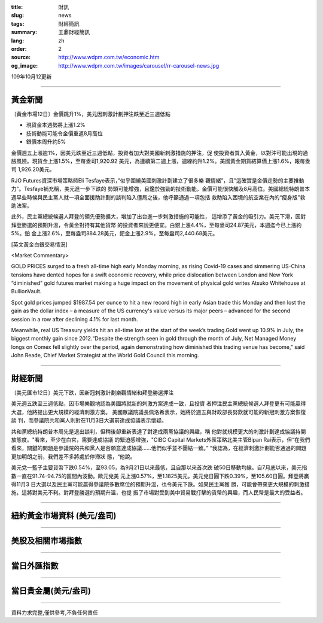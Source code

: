 :title: 財訊
:slug: news
:tags: 財經簡訊
:summary: 王鼎財經簡訊
:lang: zh
:order: 2
:source: http://www.wdpm.com.tw/economic.htm
:og_image: http://www.wdpm.com.tw/images/carousel/rr-carousel-news.jpg

109年10月12更新

----

黃金新聞
++++++++

〔黃金市場12日〕金價跳升1%，美元因刺激計劃押注跌至近三週低點

* 現貨金本週勢將上漲1.2%
* 技術動能可能令金價重返8月高位
* 銀價本周升約5%

金價週五上漲逾1%，因美元跌至近三週低點，投資者加大對美國新刺激措施的押注，促
使投資者買入黃金，以對沖可能出現的通脹風險。現貨金上漲1.5%，至每盎司1,920.92
美元，為連續第二週上漲，週線約升1.2%。美國黃金期貨結算價上漲1.6%，報每盎司
1,926.20美元。

RJO Futures資深市場策略師Eli Tesfaye表示，”似乎圍繞美國刺激計劃建立了很多樂
觀情緒”，且”這確實是金價走勢的主要推動力”。Tesfaye補充稱，美元進一步下跌的
勢頭可能增強，且鑑於強勁的技術動能，金價可能很快觸及8月高位。美國總統特朗普本
週早些時候與民主黨人就一項全面援助計劃的談判陷入僵局之後，他呼籲通過一項包括
救助陷入困境的航空業在內的“瘦身版”救助法案。

此外，民主黨總統候選人拜登的領先優勢擴大，增加了出台進一步刺激措施的可能性，
這增添了黃金的吸引力。美元下滑，因對拜登勝選的預期升溫，令黃金對持有其他貨幣
的投資者來說更便宜。白銀上漲4.4%，至每盎司24.87美元，本週迄今已上漲約5%。鉑
金上漲2.6%，至每盎司884.28美元，鈀金上漲2.9%，至每盎司2,440.68美元。


















[英文黃金白銀交易情況]

<Market Commentary>

GOLD PRICES surged to a fresh all-time high early Monday morning, as 
rising Covid-19 cases and simmering US-China tensions have dented hopes 
for a swift economic recovery, while price dislocation between London and 
New York “diminished” gold futures market making a huge impact on the 
movement of physical gold writes Atsuko Whitehouse at BullionVault.
 
Spot gold prices jumped $1987.54 per ounce to hit a new record high in 
early Asian trade this Monday and then lost the gain as the dollar 
index – a measure of the US currency's value versus its major 
peers – advanced for the second session in a row after declining 4.1% 
for last month.
 
Meanwhile, real US Treasury yields hit an all-time low at the start of 
the week’s trading.Gold went up 10.9% in July, the biggest monthly gain 
since 2012.“Despite the strength seen in gold through the month of July, 
Net Managed Money longs on Comex fell slightly over the period, again 
demonstrating how diminished this trading venue has become,” said John 
Reade, Chief Market Strategist at the World Gold Council this morning.

----

財經新聞
++++++++

〔美元匯市12日〕美元下跌，因新冠刺激計劃樂觀情緒和拜登勝選押注

美元週五跌至三週低點，因市場樂觀地認為美國將就新的刺激方案達成一致，且投資
者押注民主黨總統候選人拜登更有可能贏得大選，他將提出更大規模的經濟刺激方案。
美國眾議院議長佩洛希表示，她將於週五與財政部長努欽就可能的新冠刺激方案恢復談
判，而參議院共和黨人則對在11月3日大選前達成協議表示懷疑。

共和黨總統特朗普本周先是退出談判，但稍後卻重新表達了對達成兩黨協議的興趣，稱
他對就規模更大的刺激計劃達成協議持開放態度。"看來，至少在白宮，需要達成協議
的緊迫感增強，"CIBC Capital Markets外匯策略北美主管Bipan Rai表示，但“在我們
看來，關鍵的問題是參議院的共和黨人是否願意達成協議……他們似乎並不團結一致。”
“我認為，在經濟刺激計劃能否通過的問題更加明朗之前，我們差不多將處於停滯狀
態，“他說。

美元兌一籃子主要貨幣下跌0.54%，至93.05，為9月21日以來最低，且自那以來首次跌
破50日移動均線。自7月底以來，美元指數一直在91.74-94.75的區間內波動。歐元兌美
元上漲0.57%，至1.1825美元。美元兌日圓下跌0.39%，至105.60日圓。拜登將贏得11月3
日大選以及民主黨可能贏得參議院多數席位的預期升溫，也令美元下跌。如果民主黨獲
勝，可能會帶來更大規模的刺激措施，這將對美元不利。對拜登勝選的預期升溫，也提
振了市場對受到美中貿易戰打擊的貨幣的興趣，而人民幣是最大的受益者。










----

紐約黃金市場資料 (美元/盎司)
++++++++++++++++++++++++++++

.. raw:: html

  <A HREF="http://www.kitco.com/connecting.html">
  <IMG SRC="http://www.kitconet.com/images/quotes_4b2.gif" BORDER="0" ALT="[Most Recent Quotes from www.kitco.com]">
  </A>

----

美股及相關市場指數
++++++++++++++++++

.. raw:: html

  <!-- TradingView Widget BEGIN -->
  <div class="tradingview-widget-container">
    <div class="tradingview-widget-container__widget"></div>
    <div class="tradingview-widget-copyright"><a href="https://tw.tradingview.com/markets/indices/" rel="noopener" target="_blank"><span class="blue-text">指數行情</span></a>由TradingView提供</div>
    <script type="text/javascript" src="https://s3.tradingview.com/external-embedding/embed-widget-market-quotes.js" async>
    {
    "title": "指數",
    "width": 770,
    "height": 450,
    "locale": "zh_TW",
    "symbolsGroups": [
      {
        "name": "美國和加拿大",
        "symbols": [
          {
            "name": "FOREXCOM:SPXUSD",
            "displayName": "標準普爾500"
          },
          {
            "name": "FOREXCOM:NSXUSD",
            "displayName": "納斯達克100指數"
          },
          {
            "name": "CME_MINI:ES1!",
            "displayName": "E-迷你 標普指數期貨"
          },
          {
            "name": "INDEX:DXY",
            "displayName": "美元指數"
          },
          {
            "name": "FOREXCOM:DJI",
            "displayName": "道瓊斯 30"
          }
        ]
      },
      {
        "name": "歐洲",
        "symbols": [
          {
            "name": "INDEX:SX5E",
            "displayName": "歐元藍籌50"
          },
          {
            "name": "FOREXCOM:UKXGBP",
            "displayName": "富時100"
          },
          {
            "name": "INDEX:DEU30",
            "displayName": "德國DAX指數"
          },
          {
            "name": "INDEX:CAC40",
            "displayName": "法國 CAC 40 指數"
          },
          {
            "name": "INDEX:SMI"
          }
        ]
      },
      {
        "name": "亞太",
        "symbols": [
          {
            "name": "INDEX:NKY",
            "displayName": "日經225"
          },
          {
            "name": "INDEX:HSI",
            "displayName": "恆生"
          },
          {
            "name": "BSE:SENSEX",
            "displayName": "印度孟買指數"
          },
          {
            "name": "BSE:BSE500"
          },
          {
            "name": "INDEX:KSIC",
            "displayName": "韓國Kospi綜合指數"
          }
        ]
      }
    ],
    "colorTheme": "light"
  }
    </script>
  </div>
  <!-- TradingView Widget END -->

----

當日外匯指數
++++++++++++

.. raw:: html

  <!-- TradingView Widget BEGIN -->
  <div class="tradingview-widget-container">
    <div class="tradingview-widget-container__widget"></div>
    <div class="tradingview-widget-copyright"><a href="https://tw.tradingview.com/markets/currencies/forex-cross-rates/" rel="noopener" target="_blank"><span class="blue-text">外匯匯率</span></a>由TradingView提供</div>
    <script type="text/javascript" src="https://s3.tradingview.com/external-embedding/embed-widget-forex-cross-rates.js" async>
    {
    "width": "100%",
    "height": "100%",
    "currencies": [
      "EUR",
      "USD",
      "JPY",
      "GBP",
      "CNY",
      "TWD"
    ],
    "isTransparent": false,
    "colorTheme": "light",
    "locale": "zh_TW"
  }
    </script>
  </div>
  <!-- TradingView Widget END -->

----

當日貴金屬(美元/盎司)
+++++++++++++++++++++

.. raw:: html 

  <A HREF="http://www.kitco.com/connecting.html">
  <IMG SRC="http://www.kitconet.com/images/quotes_7a.gif" BORDER="0" ALT="[Most Recent Quotes from www.kitco.com]">
  </A>

----

資料力求完整,僅供參考,不負任何責任
